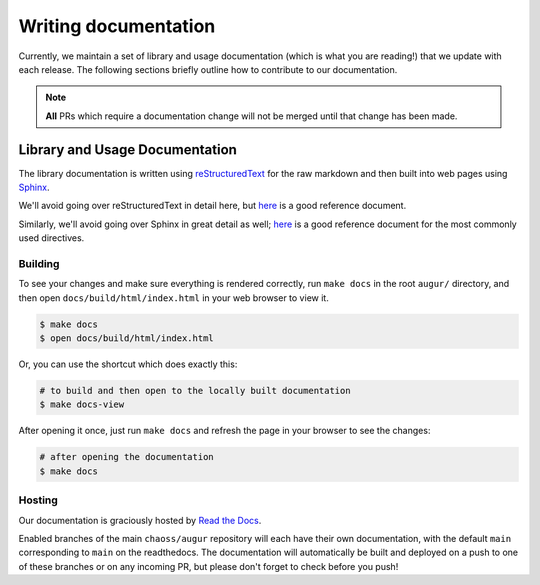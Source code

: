Writing documentation
======================

Currently, we maintain a set of library and usage documentation (which is what you are reading!) that
we update with each release. The following sections briefly outline how to contribute to our documentation.

.. note::

    **All** PRs which require a documentation change will not be merged until that change has been made.

Library and Usage Documentation
--------------------------------

The library documentation is written using `reStructuredText <https://docutils.sourceforge.io/rst.html>`_ for the raw markdown and then built into web pages using `Sphinx <http://www.sphinx-doc.org/en/master/index.html>`_. 

We'll avoid going over reStructuredText in detail here, 
but `here <https://docutils.sourceforge.io/docs/user/rst/quickref.html>`__ is a good reference document.

Similarly, we'll avoid going over Sphinx in great detail as well; `here <http://www.sphinx-doc.org/en/master/usage/restructuredtext/directives.html>`__ is a good reference document for the
most commonly used directives.

Building
~~~~~~~~
To see your changes and make sure everything is rendered correctly, run ``make docs`` in the root 
``augur/`` directory, and then open ``docs/build/html/index.html`` in your web browser to view it. 

.. code-block:: bash

    $ make docs
    $ open docs/build/html/index.html

Or, you can use the shortcut which does exactly this:

.. code-block:: bash

    # to build and then open to the locally built documentation
    $ make docs-view


After opening it once, just run ``make docs`` and refresh the page in your browser to see the changes:

.. code-block:: bash

    # after opening the documentation
    $ make docs

Hosting
~~~~~~~
Our documentation is graciously hosted by `Read the Docs <https://readthedocs.org/>`_.

Enabled branches of the main ``chaoss/augur`` repository will each have their own documentation, with the 
default ``main`` corresponding to ``main`` on the readthedocs. The documentation will automatically be 
built and deployed on a push to one of these branches or on any incoming PR, but please don't forget to check before you push!
